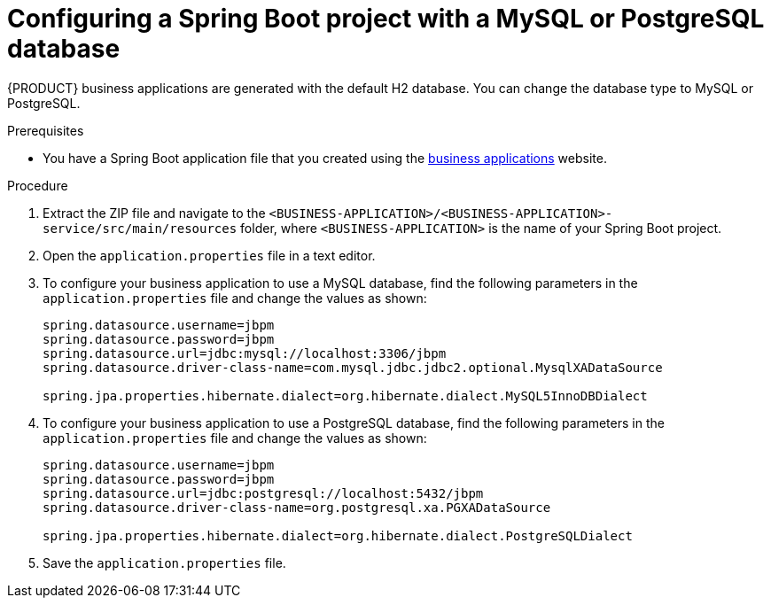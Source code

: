[id='bus-app-config-data-source_{context}']
= Configuring a Spring Boot project with a MySQL or PostgreSQL database

{PRODUCT} business applications are generated with the default H2 database. You can change the database type to MySQL or PostgreSQL.

.Prerequisites
* You have a Spring Boot application  file that you created using the http://start.jbpm.org[business applications] website.

.Procedure
. Extract the ZIP file and navigate to the `<BUSINESS-APPLICATION>/<BUSINESS-APPLICATION>-service/src/main/resources` folder, where `<BUSINESS-APPLICATION>` is the name of your Spring Boot project.
. Open the `application.properties` file in a text editor.
. To configure your business application to use a MySQL database, find the following parameters in the `application.properties` file and change the values as shown:
+
[source, bash]
----
spring.datasource.username=jbpm
spring.datasource.password=jbpm
spring.datasource.url=jdbc:mysql://localhost:3306/jbpm
spring.datasource.driver-class-name=com.mysql.jdbc.jdbc2.optional.MysqlXADataSource

spring.jpa.properties.hibernate.dialect=org.hibernate.dialect.MySQL5InnoDBDialect
----
+
. To configure your business application to use a PostgreSQL database, find the following parameters in the `application.properties` file and change the values as shown:
+
[source, bash]
----
spring.datasource.username=jbpm
spring.datasource.password=jbpm
spring.datasource.url=jdbc:postgresql://localhost:5432/jbpm
spring.datasource.driver-class-name=org.postgresql.xa.PGXADataSource

spring.jpa.properties.hibernate.dialect=org.hibernate.dialect.PostgreSQLDialect
----
. Save the `application.properties` file.
